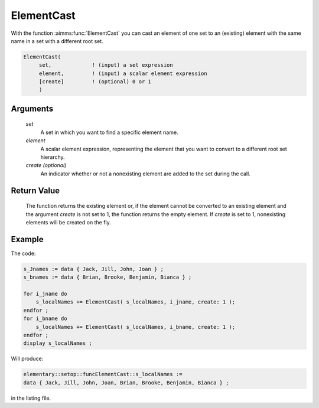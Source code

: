 .. aimms:function:: ElementCast(set, element[, create])

.. _ElementCast:

ElementCast
===========

With the function :aimms:func:`ElementCast` you can cast an element of one set to
an (existing) element with the same name in a set with a different root
set.

.. code-block:: aimms

    ElementCast(
         set,             ! (input) a set expression
         element,         ! (input) a scalar element expression
         [create]         ! (optional) 0 or 1
         )

Arguments
---------

    *set*
        A set in which you want to find a specific element name.

    *element*
        A scalar element expression, representing the element that you want to
        convert to a different root set hierarchy.

    *create (optional)*
        An indicator whether or not a nonexisting element are added to the set
        during the call.

Return Value
------------

    The function returns the existing element or, if the element cannot be
    converted to an existing element and the argument *create* is not set to
    1, the function returns the empty element. If *create* is set to 1,
    nonexisting elements will be created on the fly.


Example
-----------

The code:

.. code-block:: aimms

    s_Jnames := data { Jack, Jill, John, Joan } ;
    s_bnames := data { Brian, Brooke, Benjamin, Bianca } ;

    for i_jname do
        s_localNames += ElementCast( s_localNames, i_jname, create: 1 );
    endfor ;
    for i_bname do
        s_localNames += ElementCast( s_localNames, i_bname, create: 1 );
    endfor ;
    display s_localNames ;

Will produce:


.. code-block:: aimms

    elementary::setop::funcElementCast::s_localNames := 
    data { Jack, Jill, John, Joan, Brian, Brooke, Benjamin, Bianca } ;

in the listing file.

.. seealso::

    - The procedure :aimms:procedure:`SetElementAdd`.
